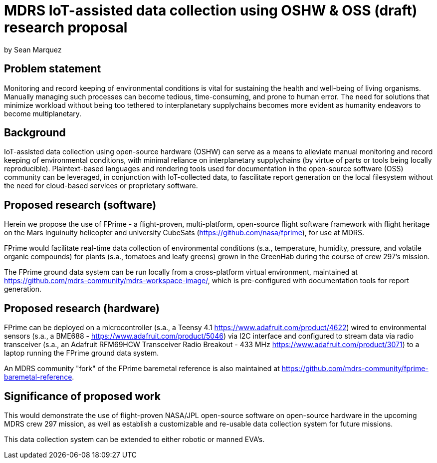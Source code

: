 = MDRS IoT-assisted data collection using OSHW & OSS (draft) research proposal

by Sean Marquez

== Problem statement

Monitoring and record keeping of environmental conditions is vital for sustaining the health and well-being of living organisms.
Manually managing such processes can become tedious, time-consuming, and prone to human error.
The need for solutions that minimize workload without being too tethered to interplanetary supplychains becomes more evident as humanity endeavors to become multiplanetary.

== Background

IoT-assisted data collection using open-source hardware (OSHW) can serve as a means to alleviate manual monitoring and record keeping of environmental conditions, with minimal reliance on interplanetary supplychains (by virtue of parts or tools being locally reproducible).
Plaintext-based languages and rendering tools used for documentation in the open-source software (OSS) community can be leveraged, in conjunction with IoT-collected data, to fascilitate report generation on the local filesystem without the need for cloud-based services or proprietary software.

== Proposed research (software)

Herein we propose the use of FPrime - a flight-proven, multi-platform, open-source flight software framework with flight heritage on the Mars Inguinuity helicopter and university CubeSats (https://github.com/nasa/fprime), for use at MDRS.

FPrime would facilitate real-time data collection of environmental conditions (s.a., temperature, humidity, pressure, and volatile organic compounds) for plants (s.a., tomatoes and leafy greens) grown in the GreenHab during the course of crew 297's mission.

The FPrime ground data system can be run locally from a cross-platform virtual environment, maintained at https://github.com/mdrs-community/mdrs-workspace-image/, which is pre-configured with documentation tools for report generation.

== Proposed research (hardware)

FPrime can be deployed on a microcontroller (s.a., a Teensy 4.1 https://www.adafruit.com/product/4622) wired to environmental sensors (s.a., a BME688 - https://www.adafruit.com/product/5046) via I2C interface and configured to stream data via radio transceiver (s.a., an Adafruit RFM69HCW Transceiver Radio Breakout - 433 MHz https://www.adafruit.com/product/3071) to a laptop running the FPrime ground data system.

An MDRS community "fork" of the FPrime baremetal reference is also maintained at https://github.com/mdrs-community/fprime-baremetal-reference.

== Significance of proposed work

This would demonstrate the use of flight-proven NASA/JPL open-source software on open-source hardware in the upcoming MDRS crew 297 mission, as well as establish a customizable and re-usable data collection system for future missions.

This data collection system can be extended to either robotic or manned EVA's.
